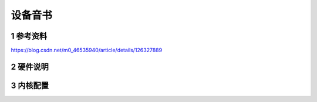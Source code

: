 设备音书
===========

1 参考资料
-----------

https://blog.csdn.net/m0_46535940/article/details/126327889


2 硬件说明
-----------

3 内核配置
-----------



